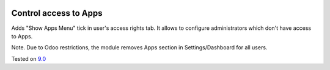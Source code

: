 .. image:: https://itpp.dev/images/infinity-readme.png
   :alt: Tested and maintained by IT Projects Labs
   :target: https://itpp.dev

Control access to Apps
======================

Adds "Show Apps Menu" tick in user's access rights tab. It allows to configure administrators which don't have access to Apps.

Note. Due to Odoo restrictions, the module removes Apps section in Settings/Dashboard for all users.

Tested on `9.0 <https://github.com/odoo/odoo/commit/2ec9a9c99294761e56382bdcd766e90b8bc1bb38>`_
